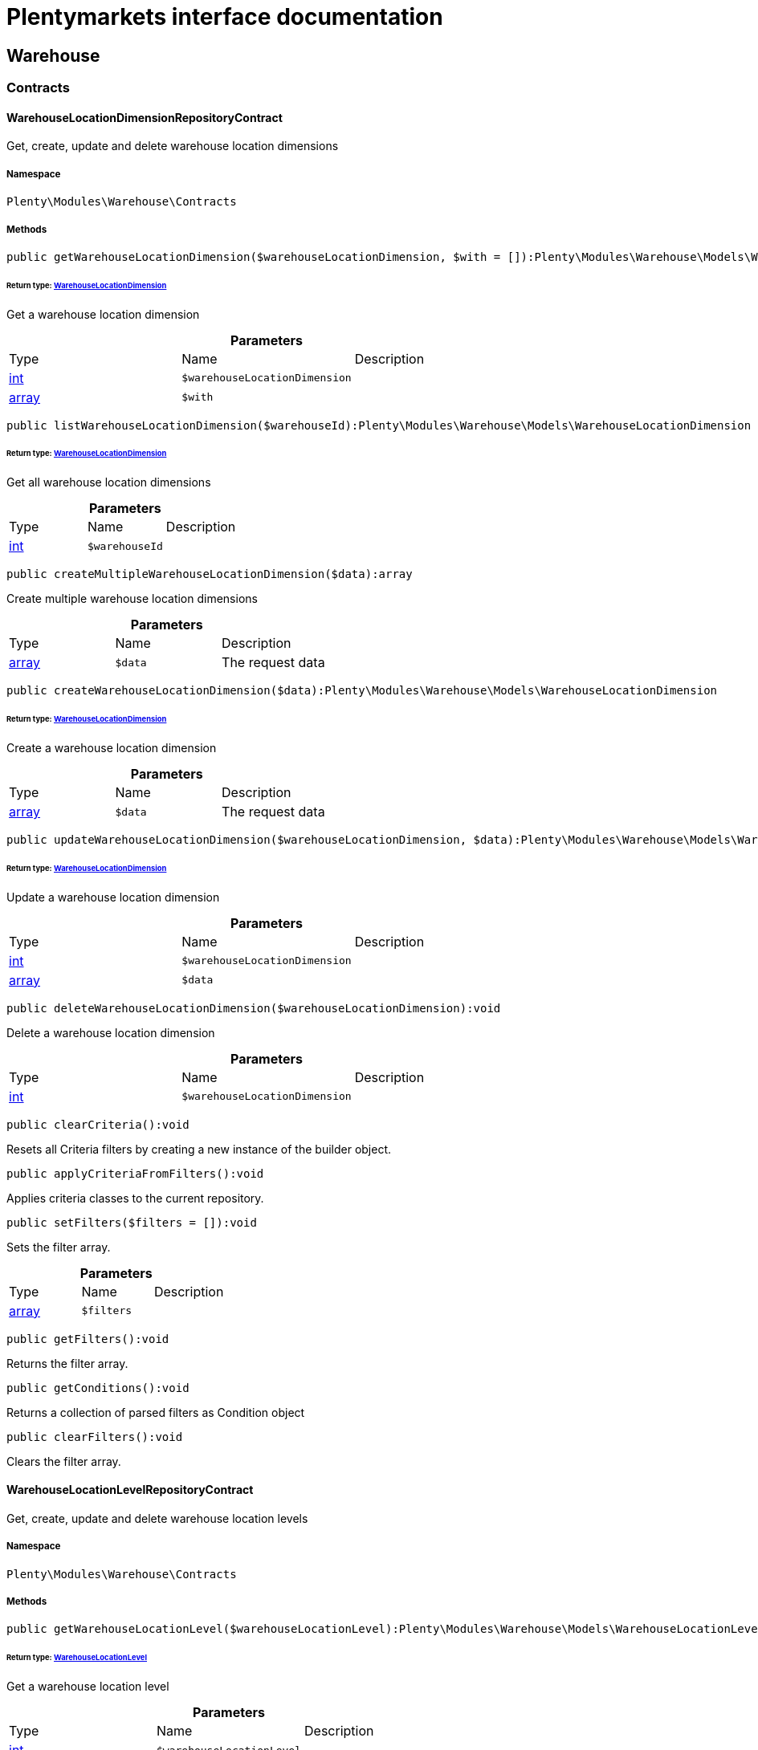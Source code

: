 :table-caption!:
:example-caption!:
:source-highlighter: prettify
:sectids!:
= Plentymarkets interface documentation


[[warehouse_warehouse]]
== Warehouse

[[warehouse_warehouse_contracts]]
===  Contracts
[[warehouse_contracts_warehouselocationdimensionrepositorycontract]]
==== WarehouseLocationDimensionRepositoryContract

Get, create, update and delete warehouse location dimensions



===== Namespace

`Plenty\Modules\Warehouse\Contracts`






===== Methods

[source%nowrap, php]
----

public getWarehouseLocationDimension($warehouseLocationDimension, $with = []):Plenty\Modules\Warehouse\Models\WarehouseLocationDimension

----

    


====== *Return type:*        xref:Warehouse.adoc#warehouse_models_warehouselocationdimension[WarehouseLocationDimension]


Get a warehouse location dimension

.*Parameters*
|===
|Type |Name |Description
|link:http://php.net/int[int^]
a|`$warehouseLocationDimension`
|

|link:http://php.net/array[array^]
a|`$with`
|
|===


[source%nowrap, php]
----

public listWarehouseLocationDimension($warehouseId):Plenty\Modules\Warehouse\Models\WarehouseLocationDimension

----

    


====== *Return type:*        xref:Warehouse.adoc#warehouse_models_warehouselocationdimension[WarehouseLocationDimension]


Get all warehouse location dimensions

.*Parameters*
|===
|Type |Name |Description
|link:http://php.net/int[int^]
a|`$warehouseId`
|
|===


[source%nowrap, php]
----

public createMultipleWarehouseLocationDimension($data):array

----

    





Create multiple warehouse location dimensions

.*Parameters*
|===
|Type |Name |Description
|link:http://php.net/array[array^]
a|`$data`
|The request data
|===


[source%nowrap, php]
----

public createWarehouseLocationDimension($data):Plenty\Modules\Warehouse\Models\WarehouseLocationDimension

----

    


====== *Return type:*        xref:Warehouse.adoc#warehouse_models_warehouselocationdimension[WarehouseLocationDimension]


Create a warehouse location dimension

.*Parameters*
|===
|Type |Name |Description
|link:http://php.net/array[array^]
a|`$data`
|The request data
|===


[source%nowrap, php]
----

public updateWarehouseLocationDimension($warehouseLocationDimension, $data):Plenty\Modules\Warehouse\Models\WarehouseLocationDimension

----

    


====== *Return type:*        xref:Warehouse.adoc#warehouse_models_warehouselocationdimension[WarehouseLocationDimension]


Update a warehouse location dimension

.*Parameters*
|===
|Type |Name |Description
|link:http://php.net/int[int^]
a|`$warehouseLocationDimension`
|

|link:http://php.net/array[array^]
a|`$data`
|
|===


[source%nowrap, php]
----

public deleteWarehouseLocationDimension($warehouseLocationDimension):void

----

    





Delete a warehouse location dimension

.*Parameters*
|===
|Type |Name |Description
|link:http://php.net/int[int^]
a|`$warehouseLocationDimension`
|
|===


[source%nowrap, php]
----

public clearCriteria():void

----

    





Resets all Criteria filters by creating a new instance of the builder object.

[source%nowrap, php]
----

public applyCriteriaFromFilters():void

----

    





Applies criteria classes to the current repository.

[source%nowrap, php]
----

public setFilters($filters = []):void

----

    





Sets the filter array.

.*Parameters*
|===
|Type |Name |Description
|link:http://php.net/array[array^]
a|`$filters`
|
|===


[source%nowrap, php]
----

public getFilters():void

----

    





Returns the filter array.

[source%nowrap, php]
----

public getConditions():void

----

    





Returns a collection of parsed filters as Condition object

[source%nowrap, php]
----

public clearFilters():void

----

    





Clears the filter array.


[[warehouse_contracts_warehouselocationlevelrepositorycontract]]
==== WarehouseLocationLevelRepositoryContract

Get, create, update and delete warehouse location levels



===== Namespace

`Plenty\Modules\Warehouse\Contracts`






===== Methods

[source%nowrap, php]
----

public getWarehouseLocationLevel($warehouseLocationLevel):Plenty\Modules\Warehouse\Models\WarehouseLocationLevel

----

    


====== *Return type:*        xref:Warehouse.adoc#warehouse_models_warehouselocationlevel[WarehouseLocationLevel]


Get a warehouse location level

.*Parameters*
|===
|Type |Name |Description
|link:http://php.net/int[int^]
a|`$warehouseLocationLevel`
|
|===


[source%nowrap, php]
----

public getWarehouseLocationLevelByName($warehouseLocationLevelName, $dimensionId, $parentId):Plenty\Modules\Warehouse\Models\WarehouseLocationLevel

----

    


====== *Return type:*        xref:Warehouse.adoc#warehouse_models_warehouselocationlevel[WarehouseLocationLevel]


Get a warehouse location level

.*Parameters*
|===
|Type |Name |Description
|link:http://php.net/string[string^]
a|`$warehouseLocationLevelName`
|

|link:http://php.net/int[int^]
a|`$dimensionId`
|

|link:http://php.net/int[int^]
a|`$parentId`
|
|===


[source%nowrap, php]
----

public getWarehouseLocationLevelOnlyByName($warehouseLocationLevelName):Plenty\Modules\Warehouse\Models\WarehouseLocationLevel

----

    


====== *Return type:*        xref:Warehouse.adoc#warehouse_models_warehouselocationlevel[WarehouseLocationLevel]


Get a warehouse location level only by name.

.*Parameters*
|===
|Type |Name |Description
|link:http://php.net/string[string^]
a|`$warehouseLocationLevelName`
|
|===


[source%nowrap, php]
----

public listWarehouseLocationLevels($filters = [], $warehouseId = null):array

----

    





Get a list of warehouse location levels

.*Parameters*
|===
|Type |Name |Description
|link:http://php.net/array[array^]
a|`$filters`
|

|link:http://php.net/int[int^]
a|`$warehouseId`
|
|===


[source%nowrap, php]
----

public createWarehouseLocationLevel($data, $apiMode = false):Plenty\Modules\Warehouse\Models\WarehouseLocationLevel

----

    


====== *Return type:*        xref:Warehouse.adoc#warehouse_models_warehouselocationlevel[WarehouseLocationLevel]


Create a warehouse location level

.*Parameters*
|===
|Type |Name |Description
|link:http://php.net/array[array^]
a|`$data`
|The request data

|link:http://php.net/bool[bool^]
a|`$apiMode`
|If the location is created using a route
|===


[source%nowrap, php]
----

public updateWarehouseLocationLevel($warehouseLocationLevel, $data):Plenty\Modules\Warehouse\Models\WarehouseLocationLevel

----

    


====== *Return type:*        xref:Warehouse.adoc#warehouse_models_warehouselocationlevel[WarehouseLocationLevel]


Update a warehouse location level

.*Parameters*
|===
|Type |Name |Description
|link:http://php.net/int[int^]
a|`$warehouseLocationLevel`
|

|link:http://php.net/array[array^]
a|`$data`
|
|===


[source%nowrap, php]
----

public deleteWarehouseLocationLevel($warehouseLocationLevel):void

----

    





Delete a warehouse location level

.*Parameters*
|===
|Type |Name |Description
|link:http://php.net/int[int^]
a|`$warehouseLocationLevel`
|
|===


[source%nowrap, php]
----

public getWarehouseStructure($warehouseId, $data = []):void

----

    





Get a warehouse structure.

.*Parameters*
|===
|Type |Name |Description
|link:http://php.net/int[int^]
a|`$warehouseId`
|

|link:http://php.net/array[array^]
a|`$data`
|
|===


[source%nowrap, php]
----

public moveWarehouseLocationLevelPosition($data):void

----

    





Move a warehouse location level position

.*Parameters*
|===
|Type |Name |Description
|link:http://php.net/array[array^]
a|`$data`
|The request data
|===


[source%nowrap, php]
----

public getWarehouseStructureMoving($warehouseId, $data):void

----

    





Get a warehouse structure moving.

.*Parameters*
|===
|Type |Name |Description
|link:http://php.net/int[int^]
a|`$warehouseId`
|

|link:http://php.net/array[array^]
a|`$data`
|
|===


[source%nowrap, php]
----

public clearCriteria():void

----

    





Resets all Criteria filters by creating a new instance of the builder object.

[source%nowrap, php]
----

public applyCriteriaFromFilters():void

----

    





Applies criteria classes to the current repository.

[source%nowrap, php]
----

public setFilters($filters = []):void

----

    





Sets the filter array.

.*Parameters*
|===
|Type |Name |Description
|link:http://php.net/array[array^]
a|`$filters`
|
|===


[source%nowrap, php]
----

public getFilters():void

----

    





Returns the filter array.

[source%nowrap, php]
----

public getConditions():void

----

    





Returns a collection of parsed filters as Condition object

[source%nowrap, php]
----

public clearFilters():void

----

    





Clears the filter array.


[[warehouse_contracts_warehouselocationrepositorycontract]]
==== WarehouseLocationRepositoryContract

Get, create, update and delete warehouse locations



===== Namespace

`Plenty\Modules\Warehouse\Contracts`






===== Methods

[source%nowrap, php]
----

public getWarehouseLocation($warehouseLocation):Plenty\Modules\Warehouse\Models\WarehouseLocation

----

    


====== *Return type:*        xref:Warehouse.adoc#warehouse_models_warehouselocation[WarehouseLocation]


Get a warehouse location

.*Parameters*
|===
|Type |Name |Description
|link:http://php.net/int[int^]
a|`$warehouseLocation`
|
|===


[source%nowrap, php]
----

public listWarehouseLocations($page = 1, $itemsPerPage = 50, $paginate = 1, $filters = [], $warehouseId = null, $with = []):Plenty\Repositories\Models\PaginatedResult

----

    


====== *Return type:*        xref:Miscellaneous.adoc#miscellaneous_models_paginatedresult[PaginatedResult]


Get all warehouse locations

.*Parameters*
|===
|Type |Name |Description
|link:http://php.net/int[int^]
a|`$page`
|

|link:http://php.net/int[int^]
a|`$itemsPerPage`
|

|link:http://php.net/int[int^]
a|`$paginate`
|

|link:http://php.net/array[array^]
a|`$filters`
|

|link:http://php.net/int[int^]
a|`$warehouseId`
|

|link:http://php.net/array[array^]
a|`$with`
|
|===


[source%nowrap, php]
----

public listWarehouseLocationsByLevelId($warehouseId, $levelId):void

----

    





List warehouse locations by levelId

.*Parameters*
|===
|Type |Name |Description
|link:http://php.net/int[int^]
a|`$warehouseId`
|

|link:http://php.net/int[int^]
a|`$levelId`
|
|===


[source%nowrap, php]
----

public getWarehouseLocationByLabel($label):Plenty\Modules\Warehouse\Models\WarehouseLocation

----

    


====== *Return type:*        xref:Warehouse.adoc#warehouse_models_warehouselocation[WarehouseLocation]


Get first warehouse location matching the given label
Gets the first warehouse location matching the given label. The label must be specified.

.*Parameters*
|===
|Type |Name |Description
|link:http://php.net/string[string^]
a|`$label`
|
|===


[source%nowrap, php]
----

public createWarehouseLocation($data):Plenty\Modules\Warehouse\Models\WarehouseLocation

----

    


====== *Return type:*        xref:Warehouse.adoc#warehouse_models_warehouselocation[WarehouseLocation]


Create a warehouse location

.*Parameters*
|===
|Type |Name |Description
|link:http://php.net/array[array^]
a|`$data`
|The request data
|===


[source%nowrap, php]
----

public updateWarehouseLocation($warehouseLocation, $data):Plenty\Modules\Warehouse\Models\WarehouseLocation

----

    


====== *Return type:*        xref:Warehouse.adoc#warehouse_models_warehouselocation[WarehouseLocation]


Update a warehouse location

.*Parameters*
|===
|Type |Name |Description
|link:http://php.net/int[int^]
a|`$warehouseLocation`
|

|link:http://php.net/array[array^]
a|`$data`
|
|===


[source%nowrap, php]
----

public deleteWarehouseLocation($warehouseLocation):void

----

    





Delete a warehouse location

.*Parameters*
|===
|Type |Name |Description
|link:http://php.net/int[int^]
a|`$warehouseLocation`
|
|===


[source%nowrap, php]
----

public deleteMultipleWarehouseLocations($warehouseLocationIds):void

----

    





Delete multiple warehouse locations

.*Parameters*
|===
|Type |Name |Description
|link:http://php.net/array[array^]
a|`$warehouseLocationIds`
|
|===


[source%nowrap, php]
----

public executeGroupFunction($data):array

----

    





Edit the purpose and status for a group of storage locations

.*Parameters*
|===
|Type |Name |Description
|link:http://php.net/array[array^]
a|`$data`
|
|===


[source%nowrap, php]
----

public generateWarehouseLocationLabel($warehouseId, $warehouseLocationIds):array

----

    





Generate warehouse location labels

.*Parameters*
|===
|Type |Name |Description
|link:http://php.net/int[int^]
a|`$warehouseId`
|

|link:http://php.net/array[array^]
a|`$warehouseLocationIds`
|
|===


[source%nowrap, php]
----

public moveWarehouseLocationPosition($data):void

----

    





Move a warehouse location position

.*Parameters*
|===
|Type |Name |Description
|link:http://php.net/array[array^]
a|`$data`
|The request data
|===


[source%nowrap, php]
----

public listWarehouseLocationStock($page = 1, $itemsPerPage = 50, $paginate = 1, $filters = [], $warehouseLocationId = null, $with = []):Plenty\Repositories\Models\PaginatedResult

----

    


====== *Return type:*        xref:Miscellaneous.adoc#miscellaneous_models_paginatedresult[PaginatedResult]


Get all warehouse locations stock

.*Parameters*
|===
|Type |Name |Description
|link:http://php.net/int[int^]
a|`$page`
|

|link:http://php.net/int[int^]
a|`$itemsPerPage`
|

|link:http://php.net/int[int^]
a|`$paginate`
|

|link:http://php.net/array[array^]
a|`$filters`
|

|link:http://php.net/int[int^]
a|`$warehouseLocationId`
|

|link:http://php.net/array[array^]
a|`$with`
|
|===


[source%nowrap, php]
----

public getWarehouseLocationAvailability($warehouseLocationId):array

----

    





Get availability for storage location

.*Parameters*
|===
|Type |Name |Description
|link:http://php.net/int[int^]
a|`$warehouseLocationId`
|
|===


[source%nowrap, php]
----

public clearCriteria():void

----

    





Resets all Criteria filters by creating a new instance of the builder object.

[source%nowrap, php]
----

public applyCriteriaFromFilters():void

----

    





Applies criteria classes to the current repository.

[source%nowrap, php]
----

public setFilters($filters = []):void

----

    





Sets the filter array.

.*Parameters*
|===
|Type |Name |Description
|link:http://php.net/array[array^]
a|`$filters`
|
|===


[source%nowrap, php]
----

public getFilters():void

----

    





Returns the filter array.

[source%nowrap, php]
----

public getConditions():void

----

    





Returns a collection of parsed filters as Condition object

[source%nowrap, php]
----

public clearFilters():void

----

    





Clears the filter array.

[[warehouse_warehouse_models]]
===  Models
[[warehouse_models_warehouselocation]]
==== WarehouseLocation

The warehouse location model.



===== Namespace

`Plenty\Modules\Warehouse\Models`





.Properties
|===
|Type |Name |Description

|link:http://php.net/int[int^]
    |id
    |The ID of the warehouse location
|link:http://php.net/int[int^]
    |levelId
    |The level ID of the warehouse location
|link:http://php.net/string[string^]
    |label
    |The label of the warehouse location
|link:http://php.net/string[string^]
    |purposeKey
    |The purpose key of the warehouse location
|link:http://php.net/string[string^]
    |statusKey
    |The status key of the warehouse location
|link:http://php.net/int[int^]
    |position
    |The position of the warehouse location
|link:http://php.net/string[string^]
    |fullLabel
    |The label with level path name
|link:http://php.net/string[string^]
    |type
    |The type of the warehouse location (array values: 'small','medium','large','europallet')
|link:http://php.net/string[string^]
    |notes
    |The notes of the warehouse location
|
    |createdAt
    |The date when the warehouse location was created
|
    |updatedAt
    |The date when the warehouse location was last updated
|        xref:Warehouse.adoc#warehouse_models_warehouselocationlevel[WarehouseLocationLevel]
    |warehouseLocationLevel
    |The level from warehouse location.
|===


===== Methods

[source%nowrap, php]
----

public toArray()

----

    





Returns this model as an array.


[[warehouse_models_warehouselocationdimension]]
==== WarehouseLocationDimension

The warehouse location dimension model.



===== Namespace

`Plenty\Modules\Warehouse\Models`





.Properties
|===
|Type |Name |Description

|link:http://php.net/int[int^]
    |id
    |The ID of the warehouse location dimension
|link:http://php.net/int[int^]
    |parentId
    |The parent ID of the warehouse location dimension
|link:http://php.net/int[int^]
    |warehouseId
    |The warehouse ID of the warehouse location dimension
|link:http://php.net/int[int^]
    |level
    |The level of the warehouse location dimension
|link:http://php.net/string[string^]
    |name
    |The name of the warehouse location dimension
|link:http://php.net/string[string^]
    |shortcut
    |The shortcut of the warehouse location dimension
|link:http://php.net/string[string^]
    |separator
    |The separator of the warehouse location dimension
|link:http://php.net/int[int^]
    |displayInName
    |If true, the dimension prefix will be shown in the storage location name
|link:http://php.net/int[int^]
    |isActiveForPickupPath
    |Active flag for pickup path of the warehouse location dimension
|
    |createdAt
    |Date when the warehouse location dimension was created
|
    |updatedAt
    |Date when the warehouse location dimension was last updated
|link:http://php.net/array[array^]
    |warehouseLocationLevel
    |The linked warehouse location level
|===


===== Methods

[source%nowrap, php]
----

public toArray()

----

    





Returns this model as an array.


[[warehouse_models_warehouselocationlevel]]
==== WarehouseLocationLevel

The warehouse location level model.



===== Namespace

`Plenty\Modules\Warehouse\Models`





.Properties
|===
|Type |Name |Description

|link:http://php.net/int[int^]
    |id
    |The ID of the warehouse location level
|link:http://php.net/int[int^]
    |parentId
    |The parent ID of the warehouse location level
|link:http://php.net/int[int^]
    |dimensionId
    |The warehouse location dimension id of the warehouse location level
|link:http://php.net/int[int^]
    |position
    |The position of the warehouse location level
|link:http://php.net/string[string^]
    |name
    |The name of the warehouse location level
|link:http://php.net/string[string^]
    |type
    |The type of the warehouse location ['small','medium','large','europallet']
|link:http://php.net/string[string^]
    |pathName
    |The complete path name from the level
|
    |createdAt
    |The date when the warehouse location level was created
|
    |updatedAt
    |The date when the warehouse location level was last updated
|        xref:Warehouse.adoc#warehouse_models_warehouselocationlevel[WarehouseLocationLevel]
    |parent
    |The parent warehouse location level if existing
|link:http://php.net/array[array^]
    |children
    |The children warehouse location level if existing
|link:http://php.net/array[array^]
    |warehouseLocation
    |The linked warehouse location
|        xref:Warehouse.adoc#warehouse_models_warehouselocationdimension[WarehouseLocationDimension]
    |warehouseLocationDimension
    |The linked warehouse location dimension
|===


===== Methods

[source%nowrap, php]
----

public toArray()

----

    





Returns this model as an array.

